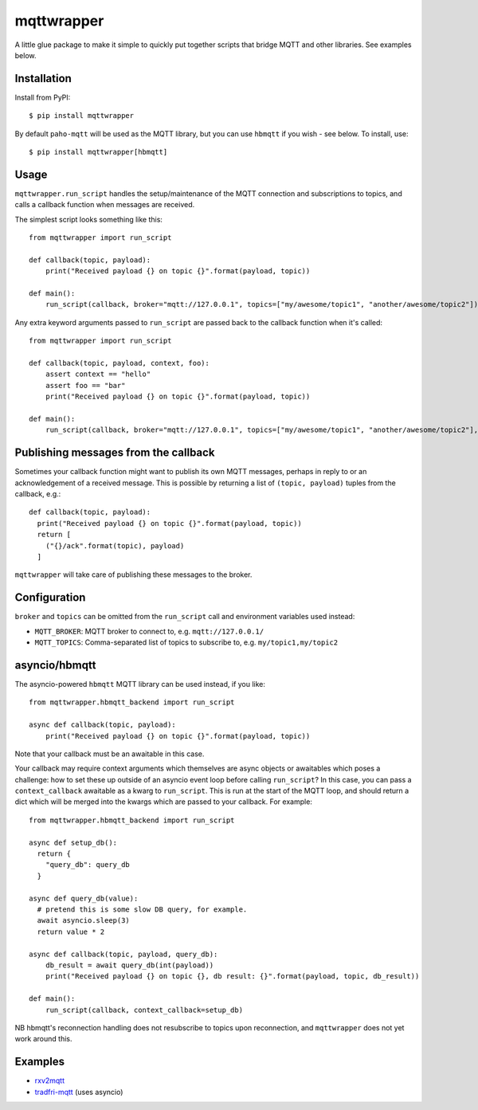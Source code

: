 mqttwrapper
===========

A little glue package to make it simple to quickly put together scripts that
bridge MQTT and other libraries. See examples below.

Installation
------------

Install from PyPI::

  $ pip install mqttwrapper

By default ``paho-mqtt`` will be used as the MQTT library, but you can use
``hbmqtt`` if you wish - see below. To install, use::

  $ pip install mqttwrapper[hbmqtt]

Usage
-----

``mqttwrapper.run_script`` handles the setup/maintenance of the MQTT connection
and subscriptions to topics, and calls a callback function when messages are
received.

The simplest script looks something like this::

  from mqttwrapper import run_script

  def callback(topic, payload):
      print("Received payload {} on topic {}".format(payload, topic))

  def main():
      run_script(callback, broker="mqtt://127.0.0.1", topics=["my/awesome/topic1", "another/awesome/topic2"])

Any extra keyword arguments passed to ``run_script`` are passed back to the
callback function when it's called::

  from mqttwrapper import run_script

  def callback(topic, payload, context, foo):
      assert context == "hello"
      assert foo == "bar"
      print("Received payload {} on topic {}".format(payload, topic))

  def main():
      run_script(callback, broker="mqtt://127.0.0.1", topics=["my/awesome/topic1", "another/awesome/topic2"], context="hello", foo="bar")

Publishing messages from the callback
-------------------------------------

Sometimes your callback function might want to publish its own MQTT messages,
perhaps in reply to or an acknowledgement of a received message. This is
possible by returning a list of ``(topic, payload)`` tuples from the callback,
e.g.::

    def callback(topic, payload):
      print("Received payload {} on topic {}".format(payload, topic))
      return [
        ("{}/ack".format(topic), payload)
      ]


``mqttwrapper`` will take care of publishing these messages to the broker.

Configuration
-------------

``broker`` and ``topics`` can be omitted from the ``run_script`` call and
environment variables used instead:

- ``MQTT_BROKER``: MQTT broker to connect to, e.g. ``mqtt://127.0.0.1/``
- ``MQTT_TOPICS``: Comma-separated list of topics to subscribe to, e.g. ``my/topic1,my/topic2``

asyncio/hbmqtt
--------------

The asyncio-powered ``hbmqtt`` MQTT library can be used instead, if you like::

  from mqttwrapper.hbmqtt_backend import run_script

  async def callback(topic, payload):
      print("Received payload {} on topic {}".format(payload, topic))


Note that your callback must be an awaitable in this case.

Your callback may require context arguments which themselves are async objects
or awaitables which poses a challenge: how to set these up outside of an asyncio
event loop before calling ``run_script``? In this case, you can pass a
``context_callback`` awaitable as a kwarg to ``run_script``. This is run at the
start of the MQTT loop, and should return a dict which will be merged into the
kwargs which are passed to your callback. For example::

  from mqttwrapper.hbmqtt_backend import run_script

  async def setup_db():
    return {
      "query_db": query_db
    }

  async def query_db(value):
    # pretend this is some slow DB query, for example.
    await asyncio.sleep(3)
    return value * 2

  async def callback(topic, payload, query_db):
      db_result = await query_db(int(payload))
      print("Received payload {} on topic {}, db result: {}".format(payload, topic, db_result))

  def main():
      run_script(callback, context_callback=setup_db)


NB hbmqtt's reconnection handling does not resubscribe to topics upon
reconnection, and ``mqttwrapper`` does not yet work around this.

Examples
--------

- rxv2mqtt_
- tradfri-mqtt_ (uses asyncio)

.. _rxv2mqtt: https://github.com/davea/rxv2mqtt/blob/master/main.py
.. _tradfri-mqtt: https://github.com/davea/tradfri-mqtt/blob/master/main.py


